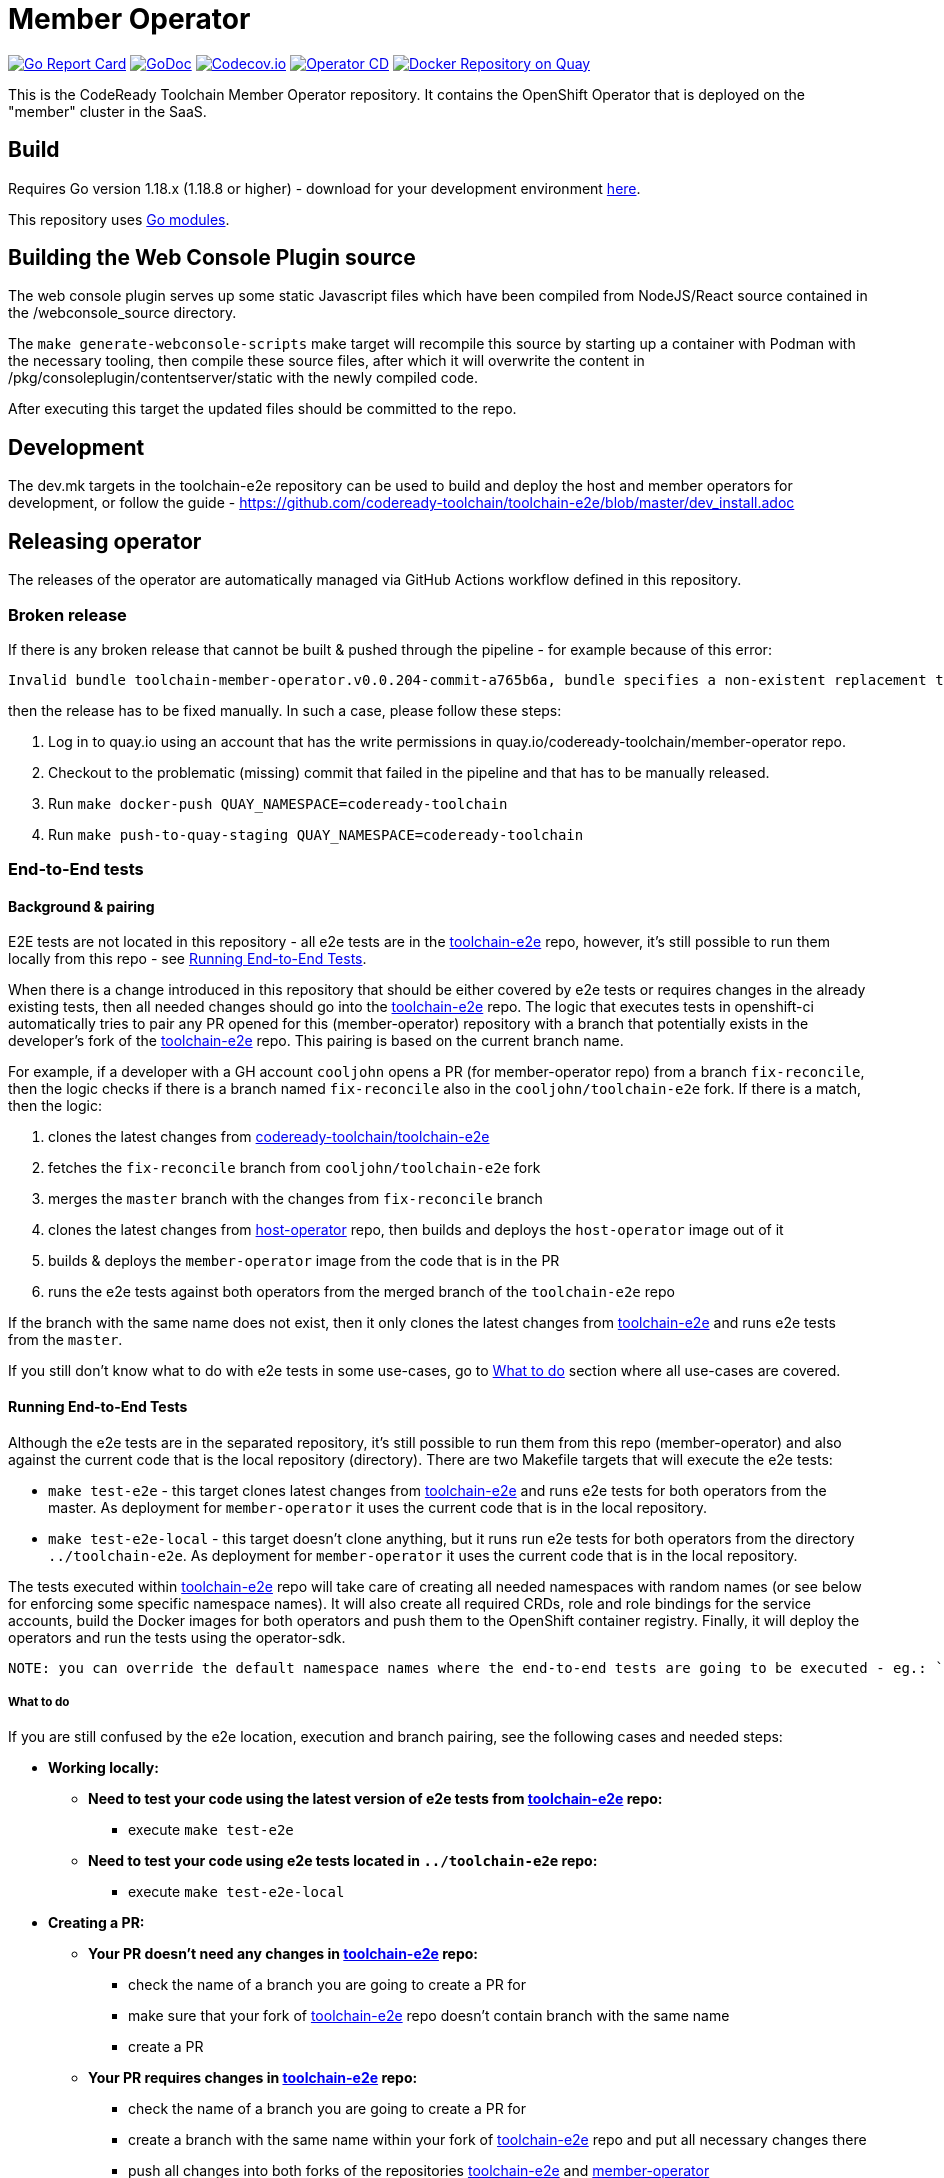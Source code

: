 = Member Operator

image:https://goreportcard.com/badge/github.com/codeready-toolchain/member-operator[Go Report Card, link="https://goreportcard.com/report/github.com/codeready-toolchain/member-operator"]
image:https://godoc.org/github.com/codeready-toolchain/member-operator?status.png[GoDoc,link="https://godoc.org/github.com/codeready-toolchain/member-operator"]
image:https://codecov.io/gh/codeready-toolchain/member-operator/branch/master/graph/badge.svg[Codecov.io,link="https://codecov.io/gh/codeready-toolchain/member-operator"]
image:https://github.com/codeready-toolchain/member-operator/actions/workflows/operator-cd.yml/badge.svg[Operator CD,link="https://github.com/codeready-toolchain/member-operator/actions/workflows/operator-cd.yml"]
image:https://quay.io/repository/codeready-toolchain/member-operator/status["Docker Repository on Quay", link="https://quay.io/repository/codeready-toolchain/member-operator"]

This is the CodeReady Toolchain Member Operator repository. It contains the OpenShift Operator that is deployed on the "member" cluster in the SaaS.

== Build

Requires Go version 1.18.x (1.18.8 or higher) - download for your development environment https://golang.org/dl/[here].

This repository uses https://github.com/golang/go/wiki/Modules[Go modules].

== Building the Web Console Plugin source

The web console plugin serves up some static Javascript files which have been compiled from NodeJS/React source contained in the /webconsole_source directory.

The `make generate-webconsole-scripts` make target will recompile this source by starting up a container with Podman with the necessary tooling, then compile these source files, after which it will overwrite the content in /pkg/consoleplugin/contentserver/static with the newly compiled code.

After executing this target the updated files should be committed to the repo.

== Development

The dev.mk targets in the toolchain-e2e repository can be used to build and deploy the host and member operators for development, or follow the guide - https://github.com/codeready-toolchain/toolchain-e2e/blob/master/dev_install.adoc

== Releasing operator

The releases of the operator are automatically managed via GitHub Actions workflow defined in this repository.

=== Broken release

If there is any broken release that cannot be built & pushed through the pipeline - for example because of this error:
```
Invalid bundle toolchain-member-operator.v0.0.204-commit-a765b6a, bundle specifies a non-existent replacement toolchain-member-operator.v0.0.203-commit-d24cbac
```
then the release has to be fixed manually. In such a case, please follow these steps:

1. Log in to quay.io using an account that has the write permissions in quay.io/codeready-toolchain/member-operator repo.
2. Checkout to the problematic (missing) commit that failed in the pipeline and that has to be manually released.
3. Run `make docker-push QUAY_NAMESPACE=codeready-toolchain`
4. Run `make push-to-quay-staging QUAY_NAMESPACE=codeready-toolchain`


=== End-to-End tests

==== Background & pairing

E2E tests are not located in this repository - all e2e tests are in the https://github.com/codeready-toolchain/toolchain-e2e[toolchain-e2e] repo, however, it's still possible to run them locally from this repo - see <<Running End-to-End Tests>>.

When there is a change introduced in this repository that should be either covered by e2e tests or requires changes in the already existing tests, then all needed changes should go into the https://github.com/codeready-toolchain/toolchain-e2e[toolchain-e2e] repo.
The logic that executes tests in openshift-ci automatically tries to pair any PR opened for this (member-operator) repository with a branch that potentially exists in the developer's fork of the https://github.com/codeready-toolchain/toolchain-e2e[toolchain-e2e] repo. This pairing is based on the current branch name.

For example, if a developer with a GH account `cooljohn` opens a PR (for member-operator repo) from a branch `fix-reconcile`, then the logic checks if there is a branch named `fix-reconcile` also in the `cooljohn/toolchain-e2e` fork.
If there is a match, then the logic:

1. clones the latest changes from https://github.com/codeready-toolchain/toolchain-e2e[codeready-toolchain/toolchain-e2e]
2. fetches the `fix-reconcile` branch from `cooljohn/toolchain-e2e` fork
3. merges the `master` branch with the changes from `fix-reconcile` branch
4. clones the latest changes from https://github.com/codeready-toolchain/host-operator[host-operator] repo, then builds and deploys the `host-operator` image out of it
5. builds & deploys the `member-operator` image from the code that is in the PR
6. runs the e2e tests against both operators from the merged branch of the `toolchain-e2e` repo

If the branch with the same name does not exist, then it only clones the latest changes from https://github.com/codeready-toolchain/toolchain-e2e[toolchain-e2e] and runs e2e tests from the `master`.

If you still don't know what to do with e2e tests in some use-cases, go to <<What to do>> section where all use-cases are covered.


==== Running End-to-End Tests

Although the e2e tests are in the separated repository, it's still possible to run them from this repo (member-operator) and also against the current code that is the local repository (directory).
There are two Makefile targets that will execute the e2e tests:

* `make test-e2e` - this target clones latest changes from https://github.com/codeready-toolchain/toolchain-e2e[toolchain-e2e] and runs e2e tests for both operators from the master. As deployment for `member-operator` it uses the current code that is in the local repository.
* `make test-e2e-local` - this target doesn't clone anything, but it runs run e2e tests for both operators from the directory `../toolchain-e2e`. As deployment for `member-operator` it uses the current code that is in the local repository.

The tests executed within https://github.com/codeready-toolchain/toolchain-e2e[toolchain-e2e] repo will take care of creating all needed namespaces with random names (or see below for enforcing some specific namespace names).
It will also create all required CRDs, role and role bindings for the service accounts, build the Docker images for both operators and push them to the OpenShift container registry. Finally, it will deploy the operators and run the tests using the operator-sdk.

 NOTE: you can override the default namespace names where the end-to-end tests are going to be executed - eg.: `make test-e2e HOST_NS=my-host MEMBER_NS=my-member` file.

===== What to do

If you are still confused by the e2e location, execution and branch pairing, see the following cases and needed steps:

* *Working locally:*
** *Need to test your code using the latest version of e2e tests from https://github.com/codeready-toolchain/toolchain-e2e[toolchain-e2e] repo:*
*** execute `make test-e2e`
** *Need to test your code using e2e tests located in `../toolchain-e2e` repo:*
*** execute `make test-e2e-local`

* *Creating a PR:*
** *Your PR doesn't need any changes in https://github.com/codeready-toolchain/toolchain-e2e[toolchain-e2e] repo:*
*** check the name of a branch you are going to create a PR for
*** make sure that your fork of https://github.com/codeready-toolchain/toolchain-e2e[toolchain-e2e] repo doesn't contain branch with the same name
*** create a PR
** *Your PR requires changes in https://github.com/codeready-toolchain/toolchain-e2e[toolchain-e2e] repo:*
*** check the name of a branch you are going to create a PR for
*** create a branch with the same name within your fork of https://github.com/codeready-toolchain/toolchain-e2e[toolchain-e2e] repo and put all necessary changes there
*** push all changes into both forks of the repositories https://github.com/codeready-toolchain/toolchain-e2e[toolchain-e2e] and https://github.com/codeready-toolchain/member-operator[member-operator]
*** create a PR for https://github.com/codeready-toolchain/member-operator[member-operator]
*** create a PR for https://github.com/codeready-toolchain/toolchain-e2e[toolchain-e2e]
